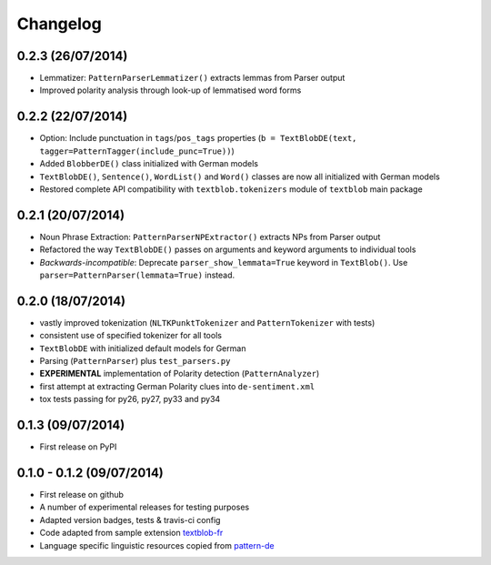 Changelog
---------

0.2.3 (26/07/2014)
++++++++++++++++++

* Lemmatizer: ``PatternParserLemmatizer()`` extracts lemmas from Parser output
* Improved polarity analysis through look-up of lemmatised word forms

0.2.2 (22/07/2014)
++++++++++++++++++

* Option: Include punctuation in ``tags``/``pos_tags`` properties (``b = TextBlobDE(text, tagger=PatternTagger(include_punc=True))``)
* Added ``BlobberDE()`` class initialized with German models
* ``TextBlobDE()``, ``Sentence()``, ``WordList()`` and ``Word()`` classes are now all initialized with German models
* Restored complete API compatibility with ``textblob.tokenizers`` module of ``textblob`` main package

0.2.1 (20/07/2014)
++++++++++++++++++

* Noun Phrase Extraction: ``PatternParserNPExtractor()`` extracts NPs from Parser output
* Refactored the way ``TextBlobDE()`` passes on arguments and keyword arguments to individual tools
* *Backwards-incompatible*: Deprecate ``parser_show_lemmata=True`` keyword in ``TextBlob()``. Use ``parser=PatternParser(lemmata=True)`` instead.

0.2.0 (18/07/2014)
++++++++++++++++++

* vastly improved tokenization (``NLTKPunktTokenizer`` and ``PatternTokenizer`` with tests)
* consistent use of specified tokenizer for all tools
* ``TextBlobDE`` with initialized default models for German
* Parsing (``PatternParser``) plus ``test_parsers.py``
* **EXPERIMENTAL** implementation of Polarity detection (``PatternAnalyzer``)
* first attempt at extracting German Polarity clues into ``de-sentiment.xml``
* tox tests passing for py26, py27, py33 and py34

0.1.3 (09/07/2014)
++++++++++++++++++

* First release on PyPI

0.1.0 - 0.1.2 (09/07/2014)
++++++++++++++++++++++++++

* First release on github
* A number of experimental releases for testing purposes
* Adapted version badges, tests & travis-ci config
* Code adapted from sample extension `textblob-fr <https://github.com/sloria/textblob-fr>`_
* Language specific linguistic resources copied from `pattern-de <https://github.com/clips/pattern/tree/master/pattern/text/de>`_

